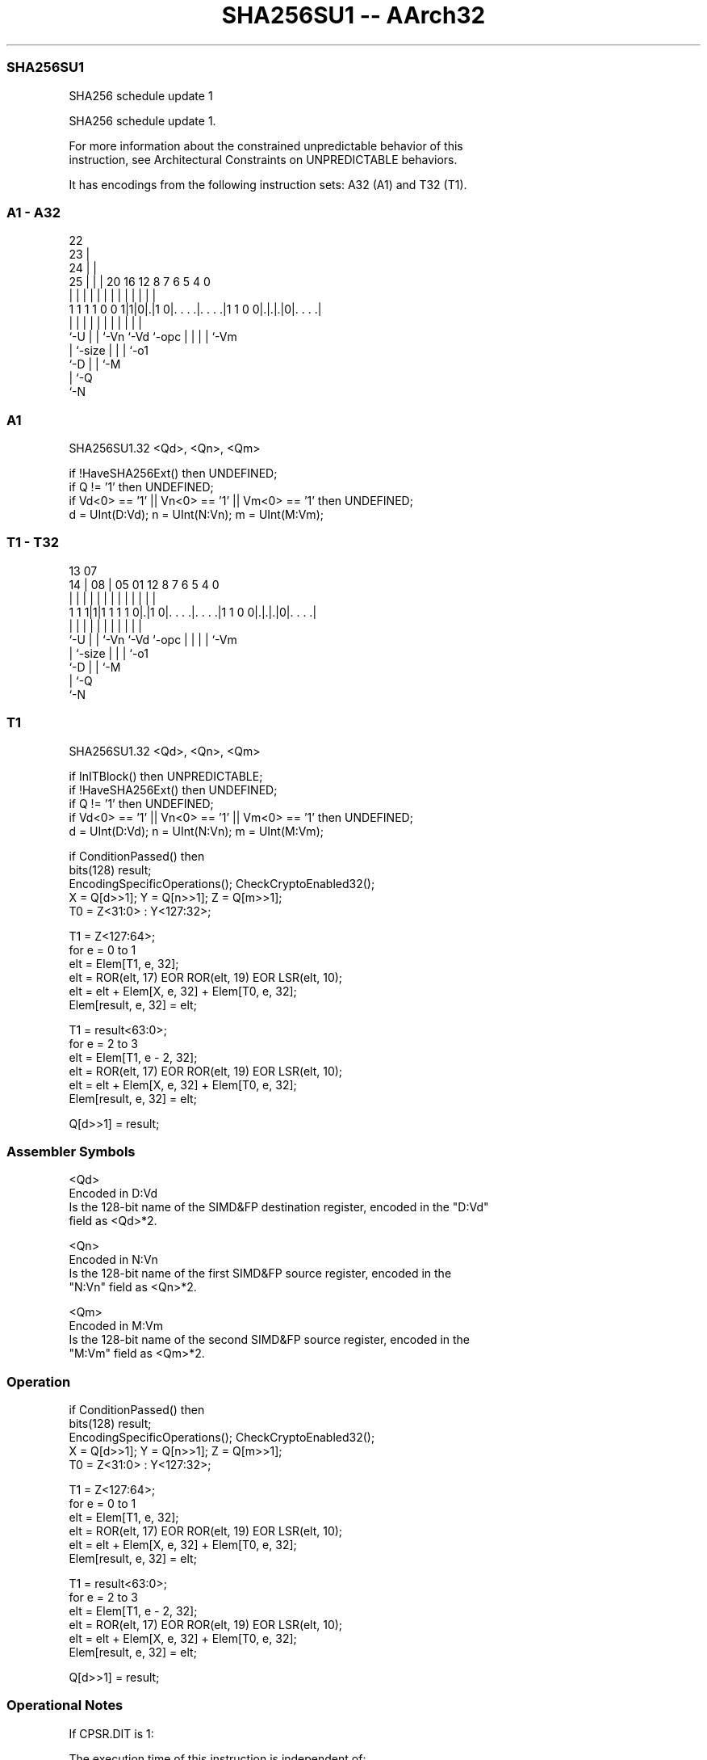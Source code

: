 .nh
.TH "SHA256SU1 -- AArch32" "7" " "  "instruction" "fpsimd"
.SS SHA256SU1
 SHA256 schedule update 1

 SHA256 schedule update 1.

 For more information about the constrained unpredictable behavior of this
 instruction, see Architectural Constraints on UNPREDICTABLE behaviors.


It has encodings from the following instruction sets:  A32 (A1) and  T32 (T1).

.SS A1 - A32
 
                     22                                            
                   23 |                                            
                 24 | |                                            
               25 | | |  20      16      12       8 7 6 5 4       0
                | | | |   |       |       |       | | | | |       |
   1 1 1 1 0 0 1|1|0|.|1 0|. . . .|. . . .|1 1 0 0|.|.|.|0|. . . .|
                |   | |   |       |       |       | | | | |
                `-U | |   `-Vn    `-Vd    `-opc   | | | | `-Vm
                    | `-size                      | | | `-o1
                    `-D                           | | `-M
                                                  | `-Q
                                                  `-N
  
  
 
.SS A1
 
 SHA256SU1.32 <Qd>, <Qn>, <Qm>
 
 if !HaveSHA256Ext() then UNDEFINED;
 if Q != '1' then UNDEFINED;
 if Vd<0> == '1' || Vn<0> == '1' || Vm<0> == '1' then UNDEFINED;
 d = UInt(D:Vd); n = UInt(N:Vn); m = UInt(M:Vm);
.SS T1 - T32
 
                                                                   
                                                                   
         13          07                                            
       14 |        08 |  05      01      12       8 7 6 5 4       0
        | |         | |   |       |       |       | | | | |       |
   1 1 1|1|1 1 1 1 0|.|1 0|. . . .|. . . .|1 1 0 0|.|.|.|0|. . . .|
        |           | |   |       |       |       | | | | |
        `-U         | |   `-Vn    `-Vd    `-opc   | | | | `-Vm
                    | `-size                      | | | `-o1
                    `-D                           | | `-M
                                                  | `-Q
                                                  `-N
  
  
 
.SS T1
 
 SHA256SU1.32 <Qd>, <Qn>, <Qm>
 
 if InITBlock() then UNPREDICTABLE;
 if !HaveSHA256Ext() then UNDEFINED;
 if Q != '1' then UNDEFINED;
 if Vd<0> == '1' || Vn<0> == '1' || Vm<0> == '1' then UNDEFINED;
 d = UInt(D:Vd); n = UInt(N:Vn); m = UInt(M:Vm);
 
 if ConditionPassed() then
     bits(128) result;
     EncodingSpecificOperations(); CheckCryptoEnabled32();
     X = Q[d>>1]; Y = Q[n>>1]; Z = Q[m>>1];
     T0 = Z<31:0> : Y<127:32>;
 
     T1 = Z<127:64>;
     for e = 0 to 1
         elt = Elem[T1, e, 32];
         elt = ROR(elt, 17) EOR ROR(elt, 19) EOR LSR(elt, 10);
         elt = elt + Elem[X, e, 32] + Elem[T0, e, 32];
         Elem[result, e, 32] = elt;
 
     T1 = result<63:0>;
     for e = 2 to 3
         elt = Elem[T1, e - 2, 32];
         elt = ROR(elt, 17) EOR ROR(elt, 19) EOR LSR(elt, 10);
         elt = elt + Elem[X, e, 32] + Elem[T0, e, 32];
         Elem[result, e, 32] = elt;
 
     Q[d>>1] = result;
 

.SS Assembler Symbols

 <Qd>
  Encoded in D:Vd
  Is the 128-bit name of the SIMD&FP destination register, encoded in the "D:Vd"
  field as <Qd>*2.

 <Qn>
  Encoded in N:Vn
  Is the 128-bit name of the first SIMD&FP source register, encoded in the
  "N:Vn" field as <Qn>*2.

 <Qm>
  Encoded in M:Vm
  Is the 128-bit name of the second SIMD&FP source register, encoded in the
  "M:Vm" field as <Qm>*2.



.SS Operation

 if ConditionPassed() then
     bits(128) result;
     EncodingSpecificOperations(); CheckCryptoEnabled32();
     X = Q[d>>1]; Y = Q[n>>1]; Z = Q[m>>1];
     T0 = Z<31:0> : Y<127:32>;
 
     T1 = Z<127:64>;
     for e = 0 to 1
         elt = Elem[T1, e, 32];
         elt = ROR(elt, 17) EOR ROR(elt, 19) EOR LSR(elt, 10);
         elt = elt + Elem[X, e, 32] + Elem[T0, e, 32];
         Elem[result, e, 32] = elt;
 
     T1 = result<63:0>;
     for e = 2 to 3
         elt = Elem[T1, e - 2, 32];
         elt = ROR(elt, 17) EOR ROR(elt, 19) EOR LSR(elt, 10);
         elt = elt + Elem[X, e, 32] + Elem[T0, e, 32];
         Elem[result, e, 32] = elt;
 
     Q[d>>1] = result;


.SS Operational Notes

 
 If CPSR.DIT is 1: 
 
 The execution time of this instruction is independent of: 
 The values of the data supplied in any of its registers.
 The values of the NZCV flags.
 The response of this instruction to asynchronous exceptions does not vary based on: 
 The values of the data supplied in any of its registers.
 The values of the NZCV flags.
